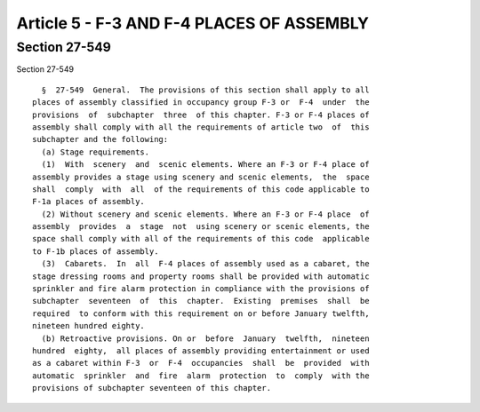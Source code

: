 Article 5 - F-3 AND F-4 PLACES OF ASSEMBLY
==========================================

Section 27-549
--------------

Section 27-549 ::    
        
     
        §  27-549  General.  The provisions of this section shall apply to all
      places of assembly classified in occupancy group F-3 or  F-4  under  the
      provisions  of  subchapter  three  of this chapter. F-3 or F-4 places of
      assembly shall comply with all the requirements of article two  of  this
      subchapter and the following:
        (a) Stage requirements.
        (1)  With  scenery  and  scenic elements. Where an F-3 or F-4 place of
      assembly provides a stage using scenery and scenic elements,  the  space
      shall  comply  with  all  of the requirements of this code applicable to
      F-1a places of assembly.
        (2) Without scenery and scenic elements. Where an F-3 or F-4 place  of
      assembly  provides  a  stage  not  using scenery or scenic elements, the
      space shall comply with all of the requirements of this code  applicable
      to F-1b places of assembly.
        (3)  Cabarets.  In  all  F-4 places of assembly used as a cabaret, the
      stage dressing rooms and property rooms shall be provided with automatic
      sprinkler and fire alarm protection in compliance with the provisions of
      subchapter  seventeen  of  this  chapter.  Existing  premises  shall  be
      required  to conform with this requirement on or before January twelfth,
      nineteen hundred eighty.
        (b) Retroactive provisions. On or  before  January  twelfth,  nineteen
      hundred  eighty,  all places of assembly providing entertainment or used
      as a cabaret within F-3  or  F-4  occupancies  shall  be  provided  with
      automatic  sprinkler  and  fire  alarm  protection  to  comply  with the
      provisions of subchapter seventeen of this chapter.
    
    
    
    
    
    
    

